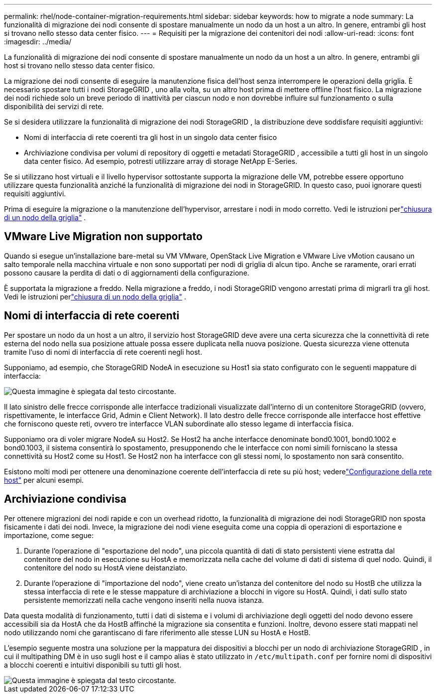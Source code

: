 ---
permalink: rhel/node-container-migration-requirements.html 
sidebar: sidebar 
keywords: how to migrate a node 
summary: La funzionalità di migrazione dei nodi consente di spostare manualmente un nodo da un host a un altro.  In genere, entrambi gli host si trovano nello stesso data center fisico. 
---
= Requisiti per la migrazione dei contenitori dei nodi
:allow-uri-read: 
:icons: font
:imagesdir: ../media/


[role="lead"]
La funzionalità di migrazione dei nodi consente di spostare manualmente un nodo da un host a un altro.  In genere, entrambi gli host si trovano nello stesso data center fisico.

La migrazione dei nodi consente di eseguire la manutenzione fisica dell'host senza interrompere le operazioni della griglia.  È necessario spostare tutti i nodi StorageGRID , uno alla volta, su un altro host prima di mettere offline l'host fisico.  La migrazione dei nodi richiede solo un breve periodo di inattività per ciascun nodo e non dovrebbe influire sul funzionamento o sulla disponibilità dei servizi di rete.

Se si desidera utilizzare la funzionalità di migrazione dei nodi StorageGRID , la distribuzione deve soddisfare requisiti aggiuntivi:

* Nomi di interfaccia di rete coerenti tra gli host in un singolo data center fisico
* Archiviazione condivisa per volumi di repository di oggetti e metadati StorageGRID , accessibile a tutti gli host in un singolo data center fisico.  Ad esempio, potresti utilizzare array di storage NetApp E-Series.


Se si utilizzano host virtuali e il livello hypervisor sottostante supporta la migrazione delle VM, potrebbe essere opportuno utilizzare questa funzionalità anziché la funzionalità di migrazione dei nodi in StorageGRID.  In questo caso, puoi ignorare questi requisiti aggiuntivi.

Prima di eseguire la migrazione o la manutenzione dell'hypervisor, arrestare i nodi in modo corretto. Vedi le istruzioni perlink:../maintain/shutting-down-grid-node.html["chiusura di un nodo della griglia"] .



== VMware Live Migration non supportato

Quando si esegue un'installazione bare-metal su VM VMware, OpenStack Live Migration e VMware Live vMotion causano un salto temporale nella macchina virtuale e non sono supportati per nodi di griglia di alcun tipo.  Anche se raramente, orari errati possono causare la perdita di dati o di aggiornamenti della configurazione.

È supportata la migrazione a freddo.  Nella migrazione a freddo, i nodi StorageGRID vengono arrestati prima di migrarli tra gli host. Vedi le istruzioni perlink:../maintain/shutting-down-grid-node.html["chiusura di un nodo della griglia"] .



== Nomi di interfaccia di rete coerenti

Per spostare un nodo da un host a un altro, il servizio host StorageGRID deve avere una certa sicurezza che la connettività di rete esterna del nodo nella sua posizione attuale possa essere duplicata nella nuova posizione.  Questa sicurezza viene ottenuta tramite l'uso di nomi di interfaccia di rete coerenti negli host.

Supponiamo, ad esempio, che StorageGRID NodeA in esecuzione su Host1 sia stato configurato con le seguenti mappature di interfaccia:

image::../media/eth0_bond.gif[Questa immagine è spiegata dal testo circostante.]

Il lato sinistro delle frecce corrisponde alle interfacce tradizionali visualizzate dall'interno di un contenitore StorageGRID (ovvero, rispettivamente, le interfacce Grid, Admin e Client Network).  Il lato destro delle frecce corrisponde alle interfacce host effettive che forniscono queste reti, ovvero tre interfacce VLAN subordinate allo stesso legame di interfaccia fisica.

Supponiamo ora di voler migrare NodeA su Host2.  Se Host2 ha anche interfacce denominate bond0.1001, bond0.1002 e bond0.1003, il sistema consentirà lo spostamento, presupponendo che le interfacce con nomi simili forniscano la stessa connettività su Host2 come su Host1.  Se Host2 non ha interfacce con gli stessi nomi, lo spostamento non sarà consentito.

Esistono molti modi per ottenere una denominazione coerente dell'interfaccia di rete su più host; vederelink:configuring-host-network.html["Configurazione della rete host"] per alcuni esempi.



== Archiviazione condivisa

Per ottenere migrazioni dei nodi rapide e con un overhead ridotto, la funzionalità di migrazione dei nodi StorageGRID non sposta fisicamente i dati dei nodi.  Invece, la migrazione dei nodi viene eseguita come una coppia di operazioni di esportazione e importazione, come segue:

. Durante l'operazione di "esportazione del nodo", una piccola quantità di dati di stato persistenti viene estratta dal contenitore del nodo in esecuzione su HostA e memorizzata nella cache del volume di dati di sistema di quel nodo.  Quindi, il contenitore del nodo su HostA viene deistanziato.
. Durante l'operazione di "importazione del nodo", viene creato un'istanza del contenitore del nodo su HostB che utilizza la stessa interfaccia di rete e le stesse mappature di archiviazione a blocchi in vigore su HostA.  Quindi, i dati sullo stato persistente memorizzati nella cache vengono inseriti nella nuova istanza.


Data questa modalità di funzionamento, tutti i dati di sistema e i volumi di archiviazione degli oggetti del nodo devono essere accessibili sia da HostA che da HostB affinché la migrazione sia consentita e funzioni.  Inoltre, devono essere stati mappati nel nodo utilizzando nomi che garantiscano di fare riferimento alle stesse LUN su HostA e HostB.

L'esempio seguente mostra una soluzione per la mappatura dei dispositivi a blocchi per un nodo di archiviazione StorageGRID , in cui il multipathing DM è in uso sugli host e il campo alias è stato utilizzato in `/etc/multipath.conf` per fornire nomi di dispositivi a blocchi coerenti e intuitivi disponibili su tutti gli host.

image::../media/block_device_mapping_rhel.gif[Questa immagine è spiegata dal testo circostante.]
